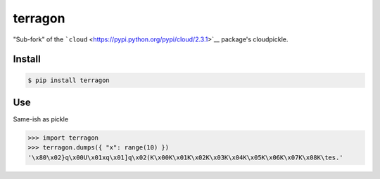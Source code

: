 terragon
========

"Sub-fork" of the
```cloud`` <https://pypi.python.org/pypi/cloud/2.3.1>`__ package's
cloudpickle.

Install
-------

.. code:: bash

    $ pip install terragon

Use
---

Same-ish as pickle

.. code:: python

    >>> import terragon
    >>> terragon.dumps({ "x": range(10) })
    '\x80\x02}q\x00U\x01xq\x01]q\x02(K\x00K\x01K\x02K\x03K\x04K\x05K\x06K\x07K\x08K\tes.'
